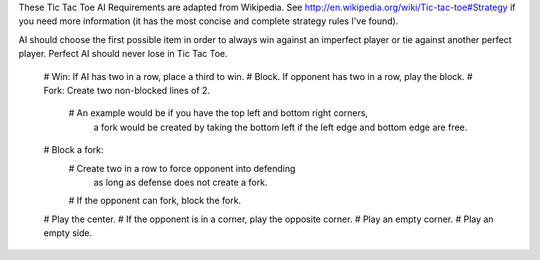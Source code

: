 These Tic Tac Toe AI Requirements are adapted from Wikipedia.
See http://en.wikipedia.org/wiki/Tic-tac-toe#Strategy if you need
more information (it has the most concise and complete strategy rules
I've found).

AI should choose the first possible item in order to always win against
an imperfect player or tie against another perfect player.
Perfect AI should never lose in Tic Tac Toe.

    # Win: If AI has two in a row, place a third to win.
    # Block. If opponent has two in a row, play the block.
    # Fork: Create two non-blocked lines of 2.
      # An example would be if you have the top left and bottom right corners,
        a fork would be created by taking the bottom left if the
        left edge and bottom edge are free.
    # Block a fork:
      # Create two in a row to force opponent into defending
        as long as defense does not create a fork.
      # If the opponent can fork, block the fork.
    # Play the center.
    # If the opponent is in a corner, play the opposite corner.
    # Play an empty corner.
    # Play an empty side.
